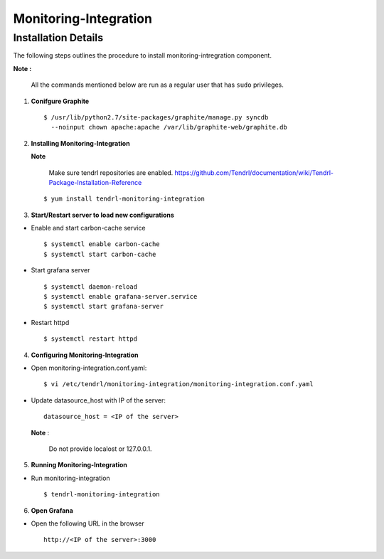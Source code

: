 Monitoring-Integration
=======================

Installation Details
--------------------

The following steps outlines the procedure to install monitoring-intregration component.

**Note :**

  All the commands mentioned below are run as a regular user that has ``sudo``
  privileges.


1) **Conifgure Graphite**


   ::

     $ /usr/lib/python2.7/site-packages/graphite/manage.py syncdb 
       --noinput chown apache:apache /var/lib/graphite-web/graphite.db



2) **Installing Monitoring-Integration**


   **Note**
    
     Make sure tendrl repositories are enabled.
     https://github.com/Tendrl/documentation/wiki/Tendrl-Package-Installation-Reference

   ::
    
         $ yum install tendrl-monitoring-integration



3) **Start/Restart server to load new configurations**


* Enable and start carbon-cache service

  ::

      $ systemctl enable carbon-cache
      $ systemctl start carbon-cache


* Start grafana server
  
  ::

      $ systemctl daemon-reload
      $ systemctl enable grafana-server.service
      $ systemctl start grafana-server

  
* Restart httpd

  ::

      $ systemctl restart httpd


4) **Configuring Monitoring-Integration**


* Open monitoring-integration.conf.yaml:

  ::
   
      $ vi /etc/tendrl/monitoring-integration/monitoring-integration.conf.yaml 

* Update datasource_host with IP of the server:

  ::
  
      datasource_host = <IP of the server>

  **Note** :
    
      Do not provide localost or 127.0.0.1.



5) **Running Monitoring-Integration**


* Run monitoring-integration

  ::

      $ tendrl-monitoring-integration



6) **Open Grafana**


* Open the following URL in the browser

  ::

     http://<IP of the server>:3000
